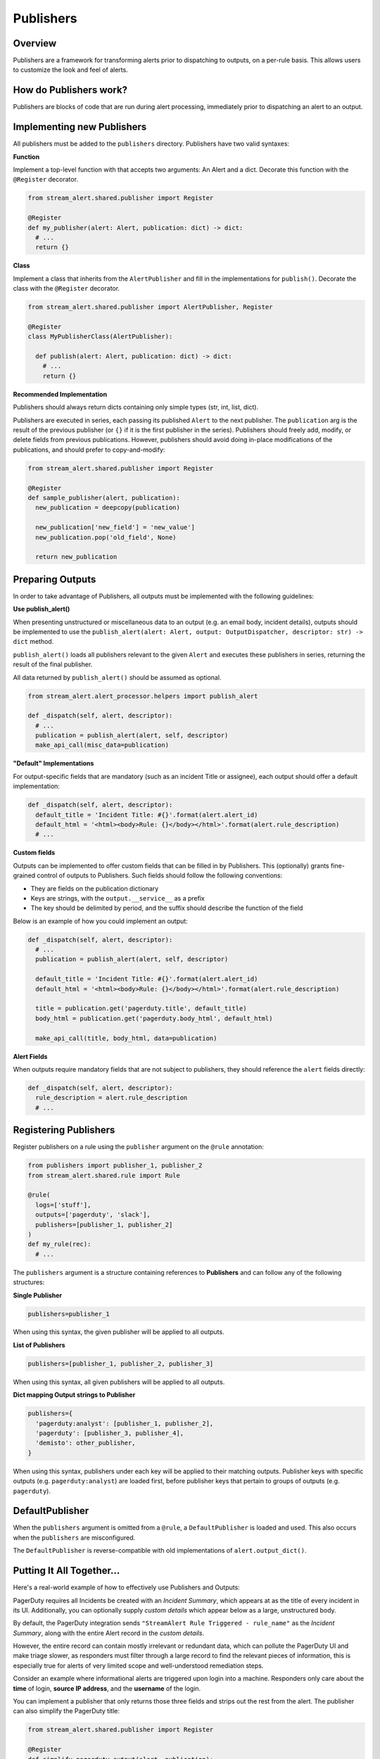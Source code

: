Publishers
==========

Overview
--------

Publishers are a framework for transforming alerts prior to dispatching to outputs, on a per-rule basis.
This allows users to customize the look and feel of alerts.


How do Publishers work?
-----------------------

Publishers are blocks of code that are run during alert processing, immediately prior to dispatching
an alert to an output.



Implementing new Publishers
---------------------------

All publishers must be added to the ``publishers`` directory. Publishers have two valid syntaxes:


**Function**

Implement a top-level function with that accepts two arguments: An Alert and a dict. Decorate this function
with the ``@Register`` decorator.

.. code-block:: python

  from stream_alert.shared.publisher import Register

  @Register
  def my_publisher(alert: Alert, publication: dict) -> dict:
    # ...
    return {}


**Class**

Implement a class that inherits from the ``AlertPublisher`` and fill in the implementations for ``publish()``.
Decorate the class with the ``@Register`` decorator.

.. code-block:: python

  from stream_alert.shared.publisher import AlertPublisher, Register

  @Register
  class MyPublisherClass(AlertPublisher):

    def publish(alert: Alert, publication: dict) -> dict:
      # ...
      return {}


**Recommended Implementation**

Publishers should always return dicts containing only simple types (str, int, list, dict).

Publishers are executed in series, each passing its published ``Alert`` to the next publisher. The ``publication``
arg is the result of the previous publisher (or ``{}`` if it is the first publisher in the series). Publishers
should freely add, modify, or delete fields from previous publications. However, publishers should avoid
doing in-place modifications of the publications, and should prefer to copy-and-modify:

.. code-block:: python

  from stream_alert.shared.publisher import Register

  @Register
  def sample_publisher(alert, publication):
    new_publication = deepcopy(publication)

    new_publication['new_field'] = 'new_value']
    new_publication.pop('old_field', None)

    return new_publication


Preparing Outputs
-----------------

In order to take advantage of Publishers, all outputs must be implemented with the following guidelines:

**Use publish_alert()**

When presenting unstructured or miscellaneous data to an output (e.g. an email body, incident details),
outputs should be implemented to use the ``publish_alert(alert: Alert, output: OutputDispatcher, descriptor: str) -> dict``
method.

``publish_alert()`` loads all publishers relevant to the given ``Alert`` and executes these publishers in series,
returning the result of the final publisher.

All data returned by ``publish_alert()`` should be assumed as optional.

.. code-block:: python

  from stream_alert.alert_processor.helpers import publish_alert

  def _dispatch(self, alert, descriptor):
    # ...
    publication = publish_alert(alert, self, descriptor)
    make_api_call(misc_data=publication)


**"Default" Implementations**

For output-specific fields that are mandatory (such as an incident Title or assignee), each output
should offer a default implementation:

.. code-block:: python

  def _dispatch(self, alert, descriptor):
    default_title = 'Incident Title: #{}'.format(alert.alert_id)
    default_html = '<html><body>Rule: {}</body></html>'.format(alert.rule_description)
    # ...


**Custom fields**

Outputs can be implemented to offer custom fields that can be filled in by Publishers. This (optionally)
grants fine-grained control of outputs to Publishers. Such fields should follow the following conventions:

* They are fields on the publication dictionary
* Keys are strings, with the ``output.__service__`` as a prefix
* The key should be delimited by period, and the suffix should describe the function of the field

Below is an example of how you could implement an output:

.. code-block:: python

  def _dispatch(self, alert, descriptor):
    # ...
    publication = publish_alert(alert, self, descriptor)

    default_title = 'Incident Title: #{}'.format(alert.alert_id)
    default_html = '<html><body>Rule: {}</body></html>'.format(alert.rule_description)

    title = publication.get('pagerduty.title', default_title)
    body_html = publication.get('pagerduty.body_html', default_html)

    make_api_call(title, body_html, data=publication)


**Alert Fields**

When outputs require mandatory fields that are not subject to publishers, they should reference the ``alert``
fields directly:

.. code-block:: python

  def _dispatch(self, alert, descriptor):
    rule_description = alert.rule_description
    # ...


Registering Publishers
----------------------

Register publishers on a rule using the ``publisher`` argument on the ``@rule`` annotation:

.. code-block:: python

  from publishers import publisher_1, publisher_2
  from stream_alert.shared.rule import Rule

  @rule(
    logs=['stuff'],
    outputs=['pagerduty', 'slack'],
    publishers=[publisher_1, publisher_2]
  )
  def my_rule(rec):
    # ...

The ``publishers`` argument is a structure containing references to **Publishers** and can follow any of the
following structures:

**Single Publisher**

.. code-block:: python

  publishers=publisher_1

When using this syntax, the given publisher will be applied to all outputs.


**List of Publishers**

.. code-block:: python

  publishers=[publisher_1, publisher_2, publisher_3]

When using this syntax, all given publishers will be applied to all outputs.


**Dict mapping Output strings to Publisher**

.. code-block:: python

  publishers={
    'pagerduty:analyst': [publisher_1, publisher_2],
    'pagerduty': [publisher_3, publisher_4],
    'demisto': other_publisher,
  }

When using this syntax, publishers under each key will be applied to their matching outputs. Publisher keys
with specific outputs (e.g. ``pagerduty:analyst``) are loaded first, before publisher keys that pertain
to groups of outputs (e.g. ``pagerduty``).


DefaultPublisher
----------------

When the ``publishers`` argument is omitted from a ``@rule``, a ``DefaultPublisher`` is loaded and used. This
also occurs when the ``publishers`` are misconfigured.

The ``DefaultPublisher`` is reverse-compatible with old implementations of ``alert.output_dict()``.


Putting It All Together...
--------------------------

Here's a real-world example of how to effectively use Publishers and Outputs:

PagerDuty requires all Incidents be created with an `Incident Summary`, which appears at as the title of every
incident in its UI. Additionally, you can optionally supply `custom details` which appear below as a large,
unstructured body.

By default, the PagerDuty integration sends ``"StreamAlert Rule Triggered - rule_name"`` as the `Incident Summary`,
along with the entire Alert record in the `custom details`.

However, the entire record can contain mostly irrelevant or redundant data, which can pollute the PagerDuty UI
and make triage slower, as responders must filter through a large record to find the relevant pieces of
information, this is especially true for alerts of very limited scope and well-understood remediation steps.

Consider an example where informational alerts are triggered upon login into a machine. Responders only care
about the **time** of login, **source IP address**, and the **username** of the login.

You can implement a publisher that only returns those three fields and strips out the rest from the alert.
The publisher can also simplify the PagerDuty title:

.. code-block:: python

  from stream_alert.shared.publisher import Register

  @Register
  def simplify_pagerduty_output(alert, publication):
    return {
      'record': {
          'source_ip': alert.record['source_ip'],
          'time': alert.record['timestamp'],
          'username': alert.record['user'],
      },
      'pagerduty.summary': 'Machine SSH: {}'.format(alert.record['user']),
    }

Suppose this rule is being output to both PagerDuty and Slack, but you only wish to simplify the PagerDuty
integration, leaving the Slack integration the same. Registering the publisher can be done as such:

.. code-block:: python

  from publishers.pageduty import simplify_pagerduty_output
  from stream_alert.shared.rule import Rule

  @rule(
    logs=['ssh'],
    output=['slack:engineering', 'pagerduty:engineering'],
    publishers={
      'pagerduty:engineering': simplify_pagerduty_output,
    }
  )
  def machine_ssh_login(rec):
    # ...
